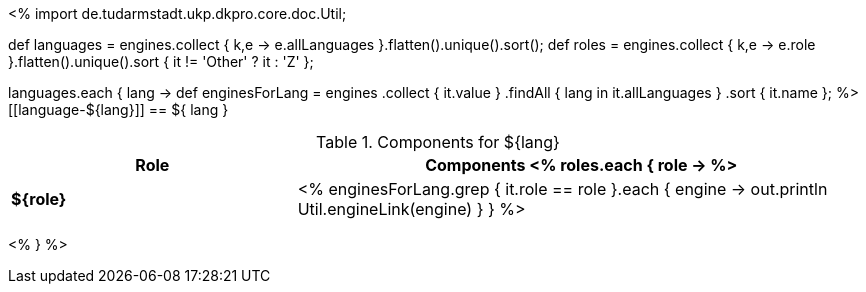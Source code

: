 <%
import de.tudarmstadt.ukp.dkpro.core.doc.Util;

def languages = engines.collect { k,e -> e.allLanguages }.flatten().unique().sort(); 
def roles = engines.collect { k,e -> e.role }.flatten().unique().sort { it != 'Other' ? it : 'Z' };

languages.each { lang ->
    def enginesForLang = engines
        .collect { it.value }
        .findAll { lang in it.allLanguages }
        .sort { it.name };
%>
[[language-${lang}]]
== ${ lang }

.Components for ${lang}
[options="header",cols="1s,2v"]
|====
|Role|Components

<% 
  roles.each { role ->
%>
| ${role}
| <%
    enginesForLang.grep { it.role == role }.each { engine ->
      out.println Util.engineLink(engine)
    }
  }
%>
|====
<%
} 
%>
